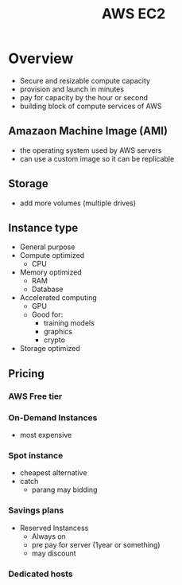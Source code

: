 :PROPERTIES:
:ID:       db3d2d2d-75c2-4f76-86f8-eee4398b9cff
:END:
#+title: AWS EC2
* Overview
- Secure and resizable compute capacity
- provision and launch in minutes
- pay for capacity by the hour or second
- building block of compute services of AWS


** Amazaon Machine Image (AMI)
- the operating system used by AWS servers
- can use a custom image so it can be replicable
** Storage
- add more volumes (multiple drives)
** Instance type
- General purpose
- Compute optimized
  - CPU
- Memory optimized
  - RAM
  - Database
- Accelerated computing
  - GPU
  - Good for:
    - training models
    - graphics
    - crypto
- Storage optimized
** Pricing
*** AWS Free tier
*** On-Demand Instances
  - most expensive
*** Spot instance
  - cheapest alternative
  - catch
    - parang may bidding
*** Savings plans
- Reserved Instancess
  - Always on
  - pre pay for server (1year or something)
  - may discount
*** Dedicated hosts
